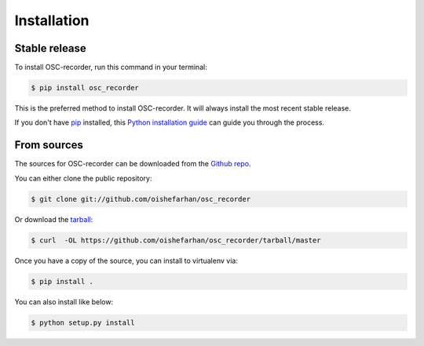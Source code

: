 .. highlight:: shell

============
Installation
============


Stable release
--------------

To install OSC-recorder, run this command in your terminal:

.. code-block:: console

    $ pip install osc_recorder

This is the preferred method to install OSC-recorder.
It will always install the most recent stable release.

If you don't have `pip`_ installed, this `Python installation guide`_ can guide
you through the process.

.. _pip: https://pip.pypa.io
.. _Python installation guide: http://docs.python-guide.org/en/latest/starting/installation/


From sources
------------

The sources for OSC-recorder can be downloaded from the `Github repo`_.

You can either clone the public repository:

.. code-block:: console

    $ git clone git://github.com/oishefarhan/osc_recorder

Or download the `tarball`_:

.. code-block:: console

    $ curl  -OL https://github.com/oishefarhan/osc_recorder/tarball/master

Once you have a copy of the source, you can install to virtualenv via:

.. code-block:: console

    $ pip install .

You can also install like below:

.. code-block:: console

    $ python setup.py install



.. _Github repo: https://github.com/oishefarhan/osc_recorder
.. _tarball: https://github.com/oishefarhan/osc_recorder/tarball/master
